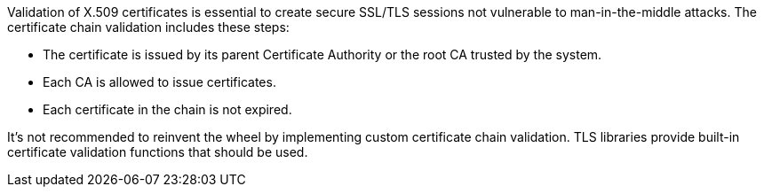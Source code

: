 Validation of X.509 certificates is essential to create secure SSL/TLS sessions not vulnerable to man-in-the-middle attacks. 
The certificate chain validation includes these steps:

* The certificate is issued by its parent Certificate Authority or the root CA trusted by the system.
* Each CA is allowed to issue certificates.
* Each certificate in the chain is not expired.

It's not recommended to reinvent the wheel by implementing custom certificate chain validation.
TLS libraries provide built-in certificate validation functions that should be used.
